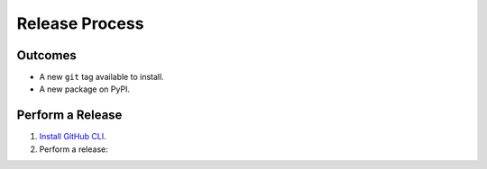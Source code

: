 Release Process
===============

Outcomes
~~~~~~~~

* A new ``git`` tag available to install.
* A new package on PyPI.

Perform a Release
~~~~~~~~~~~~~~~~~

#. `Install GitHub CLI`_.

#. Perform a release:

   .. prompt:: bash

      $ gh workflow run release.yml

.. _Install GitHub CLI: https://cli.github.com/manual/installation
